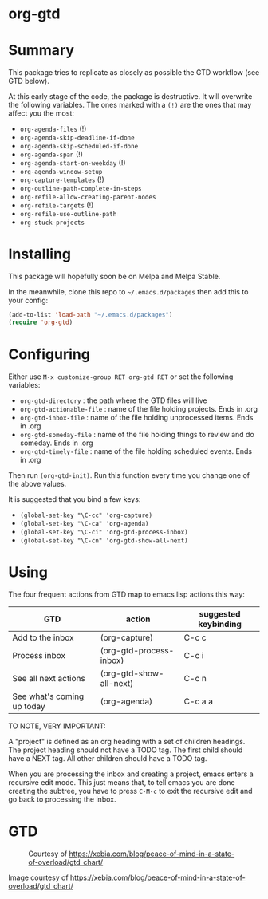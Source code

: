 * org-gtd
* Summary
This package tries to replicate as closely as possible the GTD workflow (see GTD below).

At this early stage of the code, the package is destructive. It will overwrite the following variables. The ones marked with a =(!)= are the ones that may affect you the most:

- ~org-agenda-files~ (!)
- ~org-agenda-skip-deadline-if-done~
- ~org-agenda-skip-scheduled-if-done~
- ~org-agenda-span~ (!)
- ~org-agenda-start-on-weekday~ (!)
- ~org-agenda-window-setup~
- ~org-capture-templates~ (!)
- ~org-outline-path-complete-in-steps~
- ~org-refile-allow-creating-parent-nodes~
- ~org-refile-targets~ (!)
- ~org-refile-use-outline-path~
- ~org-stuck-projects~

* Installing

This package will hopefully soon be on Melpa and Melpa Stable.

In the meanwhile, clone this repo to ~~/.emacs.d/packages~ then add this to your config:

#+begin_src emacs-lisp
(add-to-list 'load-path "~/.emacs.d/packages")
(require 'org-gtd)
#+end_src

* Configuring
Either use ~M-x customize-group RET org-gtd RET~ or set the following variables:

- ~org-gtd-directory~ : the path where the GTD files will live
- ~org-gtd-actionable-file~ : name of the file holding projects. Ends in .org
- ~org-gtd-inbox-file~ : name of the file holding unprocessed items. Ends in .org
- ~org-gtd-someday-file~ : name of the file holding things to review and do someday. Ends in .org
- ~org-gtd-timely-file~ : name of the file holding scheduled events. Ends in .org

Then run ~(org-gtd-init)~. Run this function every time you change one of the above values.

It is suggested that you bind a few keys:

- ~(global-set-key "\C-cc" 'org-capture)~
- ~(global-set-key "\C-ca" 'org-agenda)~
- ~(global-set-key "\C-ci" 'org-gtd-process-inbox)~
- ~(global-set-key "\C-cn" 'org-gtd-show-all-next)~
* Using

The four frequent actions from GTD map to emacs lisp actions this way:

| GTD                        | action                  | suggested keybinding |
|----------------------------+-------------------------+----------------------|
| Add to the inbox           | (org-capture)           | C-c c                |
| Process inbox              | (org-gtd-process-inbox) | C-c i                |
| See all next actions       | (org-gtd-show-all-next) | C-c n                |
| See what's coming up today | (org-agenda)            | C-c a a              |


TO NOTE, VERY IMPORTANT:

A "project" is defined as an org heading with a set of children headings. The project heading should not have a TODO tag. The first child should have a NEXT tag. All other children should have a TODO tag.

When you are processing the inbox and creating a project, emacs enters a recursive edit mode. This just means that, to tell emacs you are done creating the subtree, you have to press ~C-M-c~ to exit the recursive edit and go back to processing the inbox.

* GTD
#+CAPTION: Courtesy of https://xebia.com/blog/peace-of-mind-in-a-state-of-overload/gtd_chart/
#+NAME: The GTD Workflow
[[file:gtd_chart.png]]

Image courtesy of https://xebia.com/blog/peace-of-mind-in-a-state-of-overload/gtd_chart/
